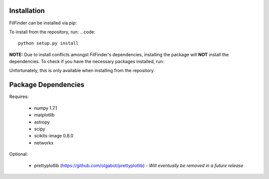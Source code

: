 Installation
------------

FilFinder can be installed via pip:

.. code::
    pip install FilFinder

To install from the repository, run:
.. code::
    python setup.py install


**NOTE:** Due to install conflicts amongst FilFinder's dependencies, installing the package will **NOT** install the dependencies. To check if you have the necessary packages installed, run:

.. code::
    python setup.py check_deps

Unfortunately, this is only available when installing from the repository.

Package Dependencies
--------------------

Requires:

 *   numpy 1.7.1
 *   matplotlib
 *   astropy
 *   scipy
 *   scikits-image 0.8.0
 *   networkx

Optional:

 *  prettyplotlib (https://github.com/olgabot/prettyplotlib) - *Will eventually be removed in a future release*
